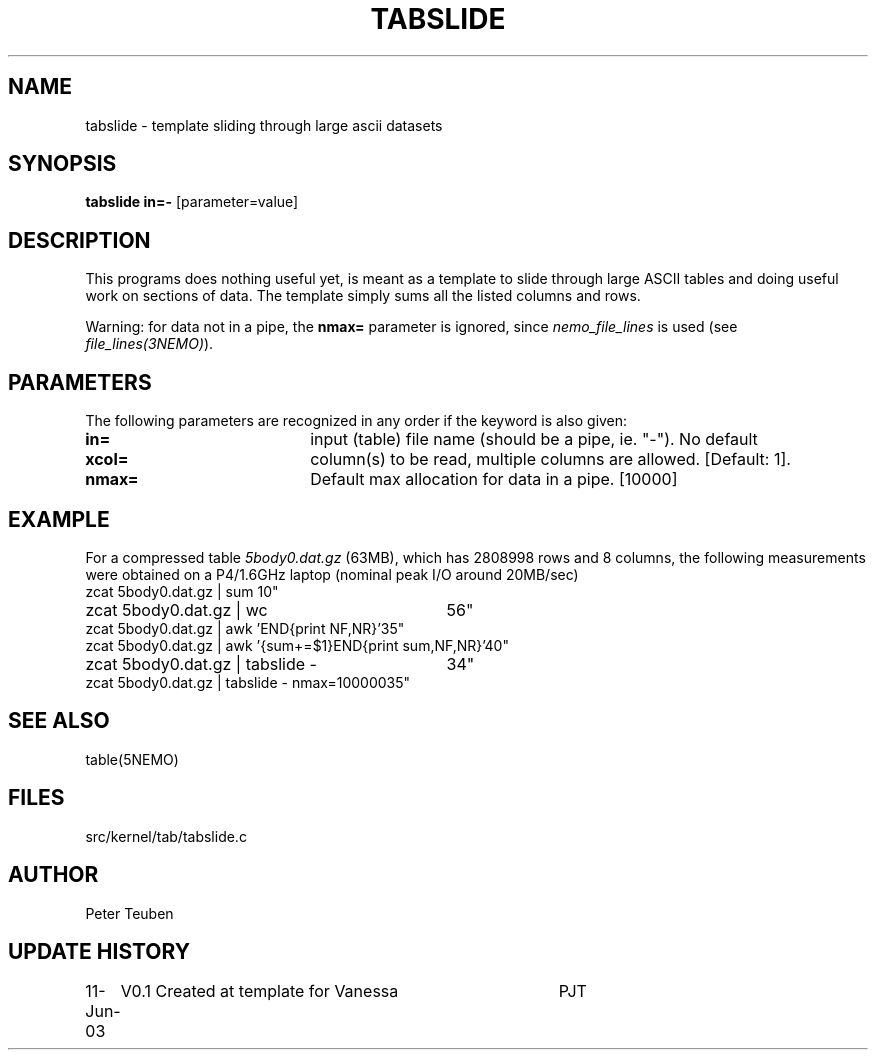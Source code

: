 .TH TABSLIDE 1NEMO "11 June 2003"
.SH NAME
tabslide \- template sliding through large ascii datasets
.SH SYNOPSIS
\fBtabslide in=-\fP [parameter=value]
.SH DESCRIPTION
This programs does nothing useful yet, is meant as a template to slide
through large ASCII tables and doing useful work on sections of
data. The template simply sums all the listed columns and rows.
.PP
Warning: for data not in a pipe, the \fBnmax=\fP parameter is
ignored, since \fInemo_file_lines\fP is used (see
\fIfile_lines(3NEMO)\fP).
.SH PARAMETERS
The following parameters are recognized in any order if the keyword
is also given:
.TP 20
\fBin=\fP
input (table) file name (should be a pipe, ie. "-"). No default
.TP
\fBxcol=\fP
column(s) to be read, multiple columns are allowed. 
[Default: 1]. 
.TP
\fBnmax=\fP
Default max allocation for data in a pipe. [10000]    
.SH EXAMPLE
For a compressed table \fI5body0.dat.gz\fP (63MB), which has 2808998 rows
and 8 columns, the following measurements were obtained on a P4/1.6GHz 
laptop (nominal peak I/O around 20MB/sec)
.nf
.ta +4i
zcat 5body0.dat.gz | sum					10"
zcat 5body0.dat.gz | wc						56"
zcat 5body0.dat.gz | awk 'END{print NF,NR}'			35"
zcat 5body0.dat.gz | awk '{sum+=$1}END{print sum,NF,NR}'	40"
zcat 5body0.dat.gz | tabslide -					34"
zcat 5body0.dat.gz | tabslide -  nmax=100000			35"
.fi
.SH SEE ALSO
table(5NEMO)
.SH FILES
src/kernel/tab/tabslide.c
.SH AUTHOR
Peter Teuben
.SH UPDATE HISTORY
.nf
.ta +1.0i +4.0i
11-Jun-03	V0.1 Created at template for Vanessa	PJT
.fi
